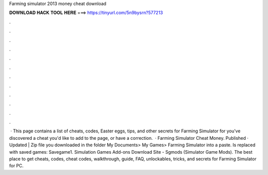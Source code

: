 Farming simulator 2013 money cheat download

𝐃𝐎𝐖𝐍𝐋𝐎𝐀𝐃 𝐇𝐀𝐂𝐊 𝐓𝐎𝐎𝐋 𝐇𝐄𝐑𝐄 ===> https://tinyurl.com/5n9bysrn?577213

.

.

.

.

.

.

.

.

.

.

.

.

 · This page contains a list of cheats, codes, Easter eggs, tips, and other secrets for Farming Simulator for  you've discovered a cheat you'd like to add to the page, or have a correction.  · Farming Simulator Cheat Money. Published · Updated | Zip file you downloaded in the folder My Documents> My Games> Farming Simulator into a paste. Is replaced with saved games: Savegame1. Simulation Games Add-ons Download Site - Sgmods (Simulator Game Mods). The best place to get cheats, codes, cheat codes, walkthrough, guide, FAQ, unlockables, tricks, and secrets for Farming Simulator for PC.